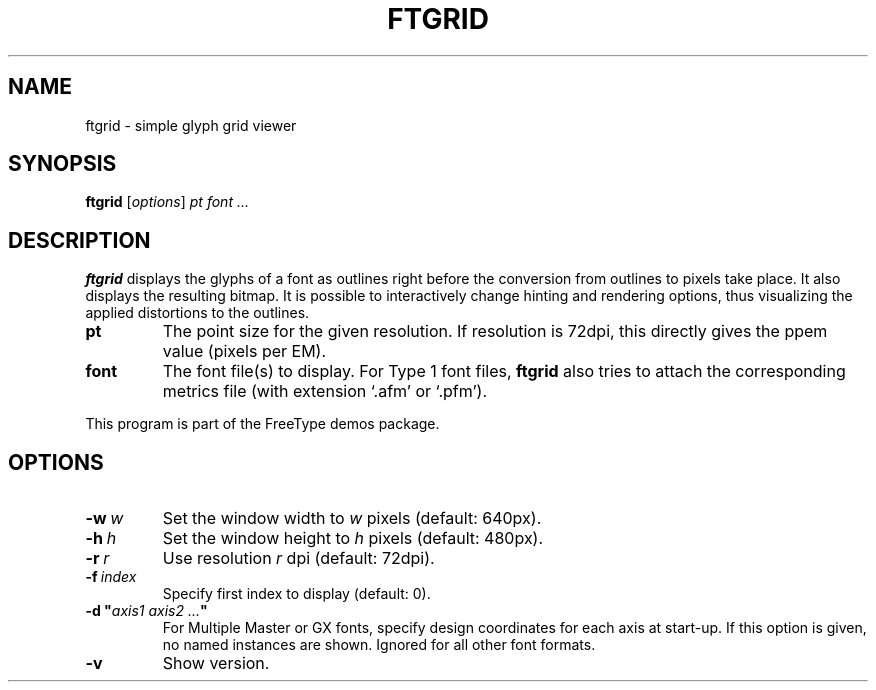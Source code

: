 .TH FTGRID 1 "September 2016" "Freetype 2.7"
.
.
.SH NAME
.
ftgrid \- simple glyph grid viewer
.
.
.SH SYNOPSIS
.
.B ftgrid
.RI [ options ]
.I pt font .\|.\|.
.
.
.SH DESCRIPTION
.
.B ftgrid
displays the glyphs of a font as outlines right before the conversion
from outlines to pixels take place.
It also displays the resulting bitmap.
It is possible to interactively change hinting and rendering options,
thus visualizing the applied distortions to the outlines.
.
.TP
.B pt
The point size for the given resolution.
If resolution is 72dpi, this directly gives the ppem value (pixels per EM).
.
.TP
.B font
The font file(s) to display.
For Type 1 font files,
.B ftgrid
also tries to attach the corresponding metrics file (with extension `.afm'
or `.pfm').
.
.PP
This program is part of the FreeType demos package.
.
.
.SH OPTIONS
.
.TP
.BI \-w \ w
Set the window width to
.I w
pixels (default: 640px).
.
.TP
.BI \-h \ h
Set the window height to
.I h
pixels (default: 480px).
.
.TP
.BI \-r \ r
Use resolution
.I r
dpi (default: 72dpi).
.
.TP
.BI \-f \ index
Specify first index to display (default: 0).
.
.TP
.BI "\-d\ \(dq" "axis1\ axis2\ .\|.\|." \(dq
For Multiple Master or GX fonts, specify design coordinates for each axis at
start-up.
If this option is given, no named instances are shown.
Ignored for all other font formats.
.
.TP
.B \-v
Show version.
.
.\" eof
